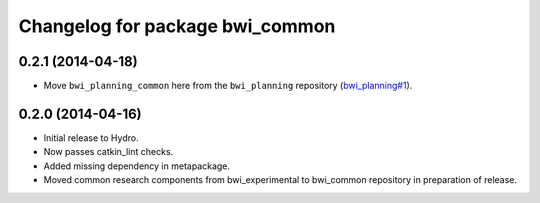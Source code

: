 ^^^^^^^^^^^^^^^^^^^^^^^^^^^^^^^^
Changelog for package bwi_common
^^^^^^^^^^^^^^^^^^^^^^^^^^^^^^^^

0.2.1 (2014-04-18)
------------------

* Move ``bwi_planning_common`` here from the ``bwi_planning``
  repository (`bwi_planning#1`_).

0.2.0 (2014-04-16)
------------------

* Initial release to Hydro.
* Now passes catkin_lint checks.
* Added missing dependency in metapackage.
* Moved common research components from bwi_experimental to bwi_common
  repository in preparation of release.

.. _`bwi_planning#1`: https://github.com/utexas-bwi/bwi_planning/issues/1
